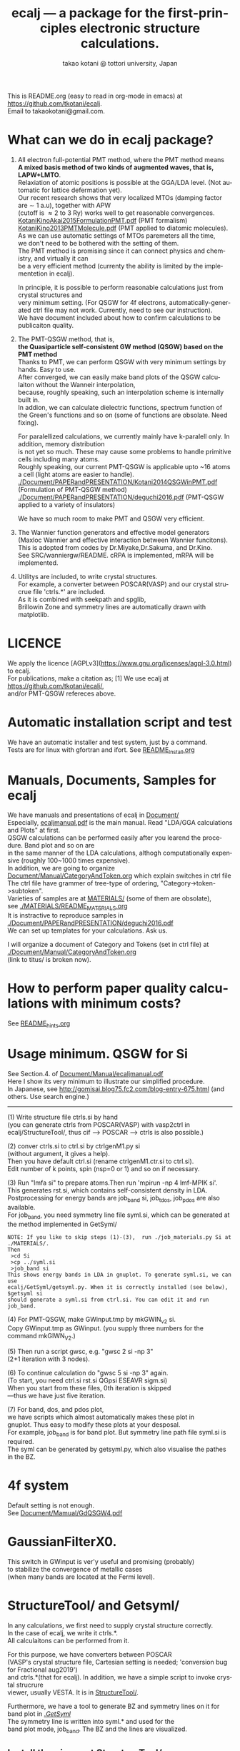 # -*- Mode: org ; Coding: utf-8-unix -*-
#+TITLE: ecalj --- a package for the first-principles electronic structure calculations.
#+AUTHOR: takao kotani @ tottori university, Japan
#+email: takaokotani@gmail.com
#+LANGUAGE: en
#+STARTUP: showall
#+LINK_HOME: https://github.com/tkotani/ecalj
#+OPTIONS: \n:t
 
This is README.org (easy to read in org-mode in emacs) at https://github.com/tkotani/ecalj. 
Email to takaokotani@gmail.com.

* What can we do in ecalj package?
1. All electron full-potential PMT method, where the PMT method means 
   *A mixed basis method of two kinds of augmented waves, that is, LAPW+LMTO*.
   Relaxiation of atomic positions is possible at the GGA/LDA level. (Not automatic for lattice defermation yet).
   Our recent research shows that very localized MTOs (damping factor are \sim 1 a.u), together with APW
   (cutoff is \approx 2 to 3 Ry) works well to get reasonable convergences.
   [[./Document/PAPERandPRESENTATION/KotaniKinoAkai2015FormulationPMT.pdf][KotaniKinoAkai2015FormulationPMT.pdf]] (PMT formalism)
   [[./Document/PAPERandPRESENTATION/KotaniKino2013PMTMolecule.pdf][KotaniKino2013PMTMolecule.pdf]] (PMT applied to diatomic molecules).
   As we can use automatic settings of MTOs paremeters all the time, 
   we don't need to be bothered with the setting of them.
   The PMT method is promising since it can connect physics and chemistry, and virtually it can
   be a very efficient method (currenty the ability is limited by the implementetion in ecalj).

   In principle, it is possible to perform reasonable calculations just from crystal structures and
   very minimum setting. (For QSGW for 4f electrons, automatically-generated ctrl file may not work. Currently, need to see our instruction).
   We have document included about how to confirm calculations to be publicaiton quality.

2. The PMT-QSGW method, that is,
   *the Quasiparticle self-consistent GW method (QSGW) based on the PMT method* 
   Thanks to PMT, we can perform QSGW with very minimum settings by hands. Easy to use.
   After converged, we can easily make band plots of the QSGW calculaiton without the Wanneir interpolation,
   because, roughly speaking, such an interpolation scheme is internally built in.
   In addion, we can calculate dielectric functions, spectrum function of the Green's functions and so on (some of functions are obsolate. Need fixing).

   For paralellized calculations, we currently mainly have k-paralell only. In addition, memory distribution
   is not yet so much. These may cause some problems to handle primitive cells including many atoms.
   Roughly speaking, our current PMT-QSGW is applicable upto ~16 atoms a cell (light atoms are easier to handle).
   [[./Document/PAPERandPRESENTATION/Kotani2014QSGWinPMT.pdf]] (Formulation of PMT-QSGW method)
   [[./Document/PAPERandPRESENTATION/deguchi2016.pdf]] (PMT-QSGW applied to a variety of insulators)

   We have so much room to make PMT and QSGW very efficient.
 
3. The Wannier function generators and effective model generators
   (Maxloc Wannier and effective interaction between Wannier funcitons). 
   This is adopted from codes by Dr.Miyake,Dr.Sakuma, and Dr.Kino.
   See SRC/wanniergw/README. cRPA is implemented, mRPA will be implemented.

4. Utilitys are included, to write crystal structures. 
   For example, a converter between POSCAR(VASP) and our crystal strucrue file 'ctrls.*' are included.
   As it is combined with seekpath and spglib, 
   Brillowin Zone and symmetry lines are automatically drawn with matplotlib.

* LICENCE 
We apply the licence [AGPLv3](https://www.gnu.org/licenses/agpl-3.0.html) to ecalj.
For publications, make a citation as; [1] We use ecalj at https://github.com/tkotani/ecalj/,
and/or PMT-QSGW refereces above.

* Automatic installation script and test
We have an automatic installer and test system, just by a command.
Tests are for linux with gfortran and ifort. See [[file:README_Install.org][README_Install.org]]

* Manuals, Documents, Samples for ecalj 
We have manuals and presentations of ecalj in [[file:Document/][Document/]]
Especially, [[file:Document/Manual/ecaljmanual.pdf][ecaljmanual.pdf]] is the main manual. Read "LDA/GGA calculations and Plots" at first.
QSGW calculations can be performed easily after you learend the procedure. Band plot and so on are
in the same manner of the LDA calculations, althogh computationally expensive (roughly 100~1000 times expensive).
In addition, we are going to organize [[file:Document/Manual/CategoryAndToken.org][Document/Manual/CategoryAndToken.org]] which explain switches in ctrl file
The ctrl file have grammer of tree-type of ordering, "Category->token->subtoken".
Varieties of samples are at [[file:MATERIALS/][MATERIALS/]] (some of them are obsolate), 
see [[file:./MATERIALS/README_MATERIALS.org][./MATERIALS/README_MATERIALS.org]]
It is instractive to reproduce samples in [[./Document/PAPERandPRESENTATION/deguchi2016.pdf][./Document/PAPERandPRESENTATION/deguchi2016.pdf]]
We can set up templates for your calculations. Ask us.

I will organize a document of Category and Tokens (set in ctrl file) at
[[./Document/Manual/CategoryAndToken.org]]
(link to titus/ is broken now).

* How to perform paper quality calculations with minimum costs?
  See [[file:README_hints.org][README_hints.org]]
* Usage minimum. QSGW for Si
See Section.4. of [[file:Document/Manual/ecaljmanual.pdf][Document/Manual/ecaljmanual.pdf]]
Here I show its very minimum to illustrate our simplified procedure.
In Japanese, see http://gomisai.blog75.fc2.com/blog-entry-675.html (and others. Use search engine.)
-------------------------------------------
(1) Write structure file ctrls.si by hand 
    (you can generate ctrls from POSCAR(VASP) with vasp2ctrl in
    ecalj/StructureTool/, thus cif --> POSCAR ---> ctrls is also possible.)

(2) conver ctrls.si to ctrl.si by ctrlgenM1.py si 
   (without argument, it gives a help). 
   Then you have default ctrl.si (rename ctrlgenM1.ctr.si to ctrl.si). 
   Edit number of k points, spin (nsp=0 or 1) and so on if necessary.

(3) Run "lmfa si" to prepare atoms.Then run 'mpirun -np 4 lmf-MPIK si'.
    This generates rst.si, which contains self-consistent density in LDA.
    Postprocessing for energy bands are job_band si, job_tdos, job_pdos are also available.
    For job_band, you need symmetry line file syml.si, which can be generated at the method implemented in GetSyml/
#+begin_src text
NOTE: If you like to skip steps (1)-(3),  run ./job_materials.py Si at ./MATERIALS/.
Then 
 >cd Si
 >cp ../syml.si
 >job_band si
This shows energy bands in LDA in gnuplot. To generate syml.si, we can use
ecalj/GetSyml/getsyml.py. When it is correctly installed (see below), 
$getsyml si
should generate a syml.si from ctrl.si. You can edit it and run job_band.
#+end_src

(4) For PMT-QSGW, make GWinput.tmp by mkGWIN_v2 si.
    Copy GWinput.tmp as GWinput. (you supply three numbers for the
    command mkGIWN_V2.)

(5) Then run a script gwsc, e.g. "gwsc 2 si -np 3" 
    (2+1 iteration with 3 nodes).

(6) To continue calculation do "gwsc 5 si -np 3" again.
    (To start, you need ctrl.si rst.si QGpsi ESEAVR sigm.si)
    When you start from these files, 0th iteration is skipped
   ---thus we have just five iteration.

(7) For band, dos, and pdos plot, 
    we have scripts which almost automatically makes these plot in
    gnuplot. Thus easy to modify these plots at your desposal.
    For example, job_band is for band plot. But symmetry line path file syml.si is required.
    The syml can be generated by getsyml.py, which also visualise the pathes in the BZ.

* 4f system
Default setting is not enough.
See [[file:Document/Manual/GdQSGW4.pdf][Document/Mamual/GdQSGW4.pdf]]

* GaussianFilterX0.
This switch in GWinput is ver'y useful and promising (probably) 
to stabilize the convergence of metallic cases
(when many bands are located at the Fermi level).

* StructureTool/ and Getsyml/
In any calculations, we first need to supply crystal structure correctly.
In the case of ecalj, we write it ctrls.*. 
All calculaitons can be performed from it.

For this purpose, we have converters between POSCAR
(VASP's crystal structure file, Cartesian setting is needed; 'conversion bug for Fractional aug2019') 
and ctrls.*(that for ecalj). In addition, we have a simple script to invoke crystal strucrure
viewer, usually VESTA. It is in [[file:StructureTool/README.txt][StructureTool/]].

Furthermore, we have a tool to generate BZ and symmetry lines on it for
band plot in [[./GetSyml/][./GetSyml/]]
The symmetry line is written into syml.* and used for the
band plot mode, job_band. The BZ and the lines are visualized.

** Install the viever at StructureTool/
Here we use VESTA at http://jp-minerals.org/vesta/.
Download it, and expand it to a directory. 
VESTA can handle kinds of format of crystal structure.

Then make a softlike by
>  ln -s ~/ecalj/StructureTool/viewvesta.py ~/bin/viewvesta  
>  ln -s ~/ecalj/StructureTool/ctrl2vasp.py ~/bin/ctrl2vasp  
>  ln -s ~/ecalj/StructureTool/vasp2ctrl.py ~/bin/vasp2ctrl  
 
With this procedure we can run command viewvesta, ctrl2vasp,
vasp2ctrl from console as long as you have ~/bin/ in the command
search path. In my case, .bashrc have a line
  export PATH=$HOME/bin:$HOME/VESTA-x86_64:$PATH  

It depends on your machine. (after editing .bashrc, you have to do
"source ~/.bashrc" to reflect changes).

Set the variable of VESTA=, at the begining of 
~/ecalj/StructureTool/viewvesta.py to let it know where is VESTA.


** Symmetry line finder at GetSyml/
This is to generate symmetry lines. syml.* from ctrl.* in ecalj/GetSyml/
In the directory, we have getsyml.py, which is based on the seekpath
https://github.com/giovannipizzi/seekpath/ and spglib.
See Lincence.txt in it. Folllowing citations are required.
 1.Y. Hinuma, G. Pizzi, Y. Kumagai, F. Oba, I. Tanaka, 
    Band structure diagram paths based on crystallography, Comp. Mat. Sci. 128, 140 (2017) 
 2.You should also cite spglib that is an essential library used in the implementation.

* How to do version up?
-----
Be careful to do version up. It may cause another problem.
But it is not so difficult to move it back to original version if you use git.
An important things is keeping your changes by yourself.
Especially your own Make.inc.* files (see InstalAll.ifort).

>cd ecalj  
>git log  
   This shows what version you use now.

>git diff > gitdiff_backup    
This is to save your changes added to the original (to a file git_diff_backup ) for safe.
I recommend you do take git diff >foobar as backup.   
>git stash also move your changes to stash.

>git checkout -f             
     CAUTION!!!: this delete your changes in ecalj/.
     This recover files controlled by git to the original which was just downloaded.

>git pull                    
    This takes all new changes.


I think it is recommended to use 
>gitk --all 

and read this document. Difference can be easily taken,
e.g. by >git diff d2281:README 81d27:README (here d2281 and 81d27 are
several digits of the begining of its version id). 
>git show 81d27:README is also useful.  

* MEMO
** For 4f, we need modification to GWinput.tmp
   Old memo is at [[./Document/Manual/GdQSGW4.pdf][./Document/Manual/GdQSGW4.pdf]]
   Latest version automatically set default for 4f systems.
** (for previous users): known bug(or not) for spin susceptibility mode
(This mode is now obsolate because we are switching to a new method
with localized basis for spin susceptibility.)
T.Kotani thinks epsPP\_lmfh\_chipm branch may/(or may not) have a bug
(because of symmetrization). The bug may be near
#+begin_src f90
          if (is==nspinmx) then 
            symmetrize=.true.
            call x0kf_v4hz(npm,ncc,... 
#+end_src
in SRC/main/hx0fp0.m.F
(This bug may be from a few years ago, after I implemented EIBZ mode).
I think  "if (is==nspinmx.or.chipm) then" may be necessary
especially for cases with more than two atoms in the cell
(thus fe\_epsPP\_lmfh test may not work for this case...)
A possible test is by removing symmetrization---> use eibzsym=F. 

** We have old documents at [[./Document/LMF@2009/]]
These are back up files at year2009. We still have some meaningful information in it.
But this is very detailed and mainly for developers.

* History (not maintained well).
See git log.
. Feb,2023: Revove awrite rdfile. Simplified input systems for lmf part
. Jul,Aug 2019: GaussianFilterX0, ESM mode(no samples yet). Reorganize document
. May 2019: org documentaion started. Use ifile_handle().
. March 2019: this document is cleaned up slightly
. March 2016: new histgram bin m_freq.F 
  (HistBin_ratio and HisBin_dw are used to specify new mesh.
. March 2016:  wklm(1) is only used (only f_L for l=m=0 is used. 
  See Eq.28 in JPSJ83,094711(2014).)
